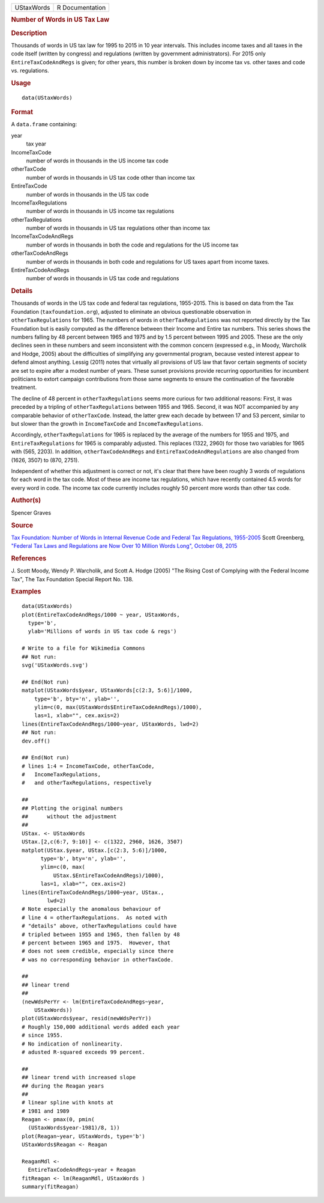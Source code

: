 .. container::

   .. container::

      ========== ===============
      UStaxWords R Documentation
      ========== ===============

      .. rubric:: Number of Words in US Tax Law
         :name: number-of-words-in-us-tax-law

      .. rubric:: Description
         :name: description

      Thousands of words in US tax law for 1995 to 2015 in 10 year
      intervals. This includes income taxes and all taxes in the code
      itself (written by congress) and regulations (written by
      government administrators). For 2015 only ``EntireTaxCodeAndRegs``
      is given; for other years, this number is broken down by income
      tax vs. other taxes and code vs. regulations.

      .. rubric:: Usage
         :name: usage

      ::

         data(UStaxWords)

      .. rubric:: Format
         :name: format

      A ``data.frame`` containing:

      year
         tax year

      IncomeTaxCode
         number of words in thousands in the US income tax code

      otherTaxCode
         number of words in thousands in US tax code other than income
         tax

      EntireTaxCode
         number of words in thousands in the US tax code

      IncomeTaxRegulations
         number of words in thousands in US income tax regulations

      otherTaxRegulations
         number of words in thousands in US tax regulations other than
         income tax

      IncomeTaxCodeAndRegs
         number of words in thousands in both the code and regulations
         for the US income tax

      otherTaxCodeAndRegs
         number of words in thousands in both code and regulations for
         US taxes apart from income taxes.

      EntireTaxCodeAndRegs
         number of words in thousands in US tax code and regulations

      .. rubric:: Details
         :name: details

      Thousands of words in the US tax code and federal tax regulations,
      1955-2015. This is based on data from the Tax Foundation
      (``taxfoundation.org``), adjusted to eliminate an obvious
      questionable observation in ``otherTaxRegulations`` for 1965. The
      numbers of words in ``otherTaxRegulations`` was not reported
      directly by the Tax Foundation but is easily computed as the
      difference between their Income and Entire tax numbers. This
      series shows the numbers falling by 48 percent between 1965 and
      1975 and by 1.5 percent between 1995 and 2005. These are the only
      declines seen in these numbers and seem inconsistent with the
      common concern (expressed e.g., in Moody, Warcholik and Hodge,
      2005) about the difficulties of simplifying any governmental
      program, because vested interest appear to defend almost anything.
      Lessig (2011) notes that virtually all provisions of US law that
      favor certain segments of society are set to expire after a modest
      number of years. These sunset provisions provide recurring
      opportunities for incumbent politicians to extort campaign
      contributions from those same segments to ensure the continuation
      of the favorable treatment.

      The decline of 48 percent in ``otherTaxRegulations`` seems more
      curious for two additional reasons: First, it was preceded by a
      tripling of ``otherTaxRegulations`` between 1955 and 1965. Second,
      it was NOT accompanied by any comparable behavior of
      ``otherTaxCode``. Instead, the latter grew each decade by between
      17 and 53 percent, similar to but slower than the growth in
      ``IncomeTaxCode`` and ``IncomeTaxRegulations``.

      Accordingly, ``otherTaxRegulations`` for 1965 is replaced by the
      average of the numbers for 1955 and 1975, and
      ``EntireTaxRegulations`` for 1965 is comparably adjusted. This
      replaces (1322, 2960) for those two variables for 1965 with (565,
      2203). In addition, ``otherTaxCodeAndRegs`` and
      ``EntireTaxCodeAndRegulations`` are also changed from (1626, 3507)
      to (870, 2751).

      Independent of whether this adjustment is correct or not, it's
      clear that there have been roughly 3 words of regulations for each
      word in the tax code. Most of these are income tax regulations,
      which have recently contained 4.5 words for every word in code.
      The income tax code currently includes roughly 50 percent more
      words than other tax code.

      .. rubric:: Author(s)
         :name: authors

      Spencer Graves

      .. rubric:: Source
         :name: source

      `Tax Foundation: Number of Words in Internal Revenue Code and
      Federal Tax Regulations,
      1955-2005 <https://taxfoundation.org/number-words-internal-revenue-code-and-federal-tax-regulations-1955-2005>`__
      Scott Greenberg, `"Federal Tax Laws and Regulations are Now Over
      10 Million Words Long", October 08,
      2015 <https://taxfoundation.org/federal-tax-laws-and-regulations-are-now-over-10-million-words-long/>`__

      .. rubric:: References
         :name: references

      J. Scott Moody, Wendy P. Warcholik, and Scott A. Hodge (2005) "The
      Rising Cost of Complying with the Federal Income Tax", The Tax
      Foundation Special Report No. 138.

      .. rubric:: Examples
         :name: examples

      ::

         data(UStaxWords)
         plot(EntireTaxCodeAndRegs/1000 ~ year, UStaxWords, 
           type='b',
           ylab='Millions of words in US tax code & regs')

         # Write to a file for Wikimedia Commons
         ## Not run: 
         svg('UStaxWords.svg')

         ## End(Not run)
         matplot(UStaxWords$year, UStaxWords[c(2:3, 5:6)]/1000,
             type='b', bty='n', ylab='',
             ylim=c(0, max(UStaxWords$EntireTaxCodeAndRegs)/1000),
             las=1, xlab="", cex.axis=2)
         lines(EntireTaxCodeAndRegs/1000~year, UStaxWords, lwd=2)
         ## Not run: 
         dev.off()

         ## End(Not run)
         # lines 1:4 = IncomeTaxCode, otherTaxCode, 
         #   IncomeTaxRegulations,
         #   and otherTaxRegulations, respectively

         ##
         ## Plotting the original numbers 
         ##      without the adjustment
         ##
         UStax. <- UStaxWords
         UStax.[2,c(6:7, 9:10)] <- c(1322, 2960, 1626, 3507)
         matplot(UStax.$year, UStax.[c(2:3, 5:6)]/1000,
               type='b', bty='n', ylab='',
               ylim=c(0, max(
                   UStax.$EntireTaxCodeAndRegs)/1000),
               las=1, xlab="", cex.axis=2)
         lines(EntireTaxCodeAndRegs/1000~year, UStax., 
                 lwd=2)
         # Note especially the anomalous behaviour of 
         # line 4 = otherTaxRegulations.  As noted with
         # "details" above, otherTaxRegulations could have
         # tripled between 1955 and 1965, then fallen by 48
         # percent between 1965 and 1975.  However, that
         # does not seem credible, especially since there
         # was no corresponding behavior in otherTaxCode.

         ##
         ## linear trend 
         ##
         (newWdsPerYr <- lm(EntireTaxCodeAndRegs~year, 
             UStaxWords))
         plot(UStaxWords$year, resid(newWdsPerYr))
         # Roughly 150,000 additional words added each year
         # since 1955.  
         # No indication of nonlinearity.  
         # adusted R-squared exceeds 99 percent.  

         ##
         ## linear trend with increased slope
         ## during the Reagan years
         ##
         # linear spline with knots at
         # 1981 and 1989 
         Reagan <- pmax(0, pmin(
           (UStaxWords$year-1981)/8, 1))
         plot(Reagan~year, UStaxWords, type='b')
         UStaxWords$Reagan <- Reagan

         ReaganMdl <- 
           EntireTaxCodeAndRegs~year + Reagan
         fitReagan <- lm(ReaganMdl, UStaxWords )
         summary(fitReagan)
